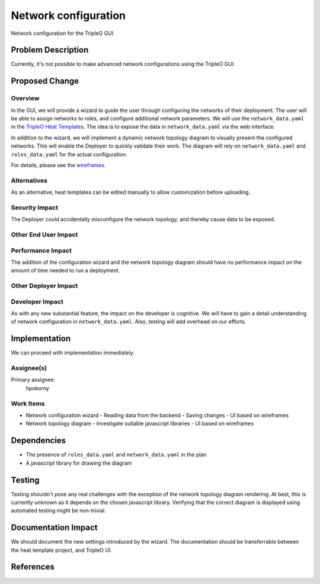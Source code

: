 ..
 This work is licensed under a Creative Commons Attribution 3.0 Unported
 License.

 http://creativecommons.org/licenses/by/3.0/legalcode

=====================
Network configuration
=====================

Network configuration for the TripleO GUI

Problem Description
===================

Currently, it's not possible to make advanced network configurations using the
TripleO GUI.

Proposed Change
===============

Overview
--------

In the GUI, we will provide a wizard to guide the user through configuring the
networks of their deployment.  The user will be able to assign networks to
roles, and configure additional network parameters.  We will use the
``network_data.yaml`` in the `TripleO Heat Templates`_.   The idea is to expose
the data in ``network_data.yaml`` via the web interface.

In addition to the wizard, we will implement a dynamic network topology diagram
to visually present the configured networks.  This will enable the Deployer to
quickly validate their work.  The diagram will rely on ``network_data.yaml``
and ``roles_data.yaml`` for the actual configuration.

For details, please see the `wireframes`_.

.. _wireframes: https://openstack.invisionapp.com/share/UM87J4NBQ#/screens
.. _TripleO Heat Templates: https://review.openstack.org/#/c/409921/

Alternatives
------------

As an alternative, heat templates can be edited manually to allow customization
before uploading.

Security Impact
---------------

The Deployer could accidentally misconfigure the network topology, and thereby
cause data to be exposed.

Other End User Impact
---------------------

Performance Impact
------------------

The addition of the configuration wizard and the network topology diagram should
have no performance impact on the amount of time needed to run a deployment.

Other Deployer Impact
---------------------

Developer Impact
----------------

As with any new substantial feature, the impact on the developer is cognitive.
We will have to gain a detail understanding of network configuration in
``network_data.yaml``.  Also, testing will add overhead on our efforts.

Implementation
==============

We can proceed with implementation immediately.

Assignee(s)
-----------

Primary assignee:
  hpokorny

Work Items
----------

* Network configuration wizard
  - Reading data from the backend
  - Saving changes
  - UI based on wireframes
* Network topology diagram
  - Investigate suitable javascript libraries
  - UI based on wireframes

Dependencies
============

* The presence of ``roles_data.yaml`` and ``network_data.yaml`` in the plan
* A javascript library for drawing the diagram

Testing
=======

Testing shouldn't pose any real challenges with the exception of the network
topology diagram rendering.  At best, this is currently unknown as it depends on
the chosen javascript library.  Verifying that the correct diagram is displayed
using automated testing might be non-trivial.

Documentation Impact
====================

We should document the new settings introduced by the wizard.  The documentation
should be transferrable between the heat template project, and TripleO UI.

References
==========
